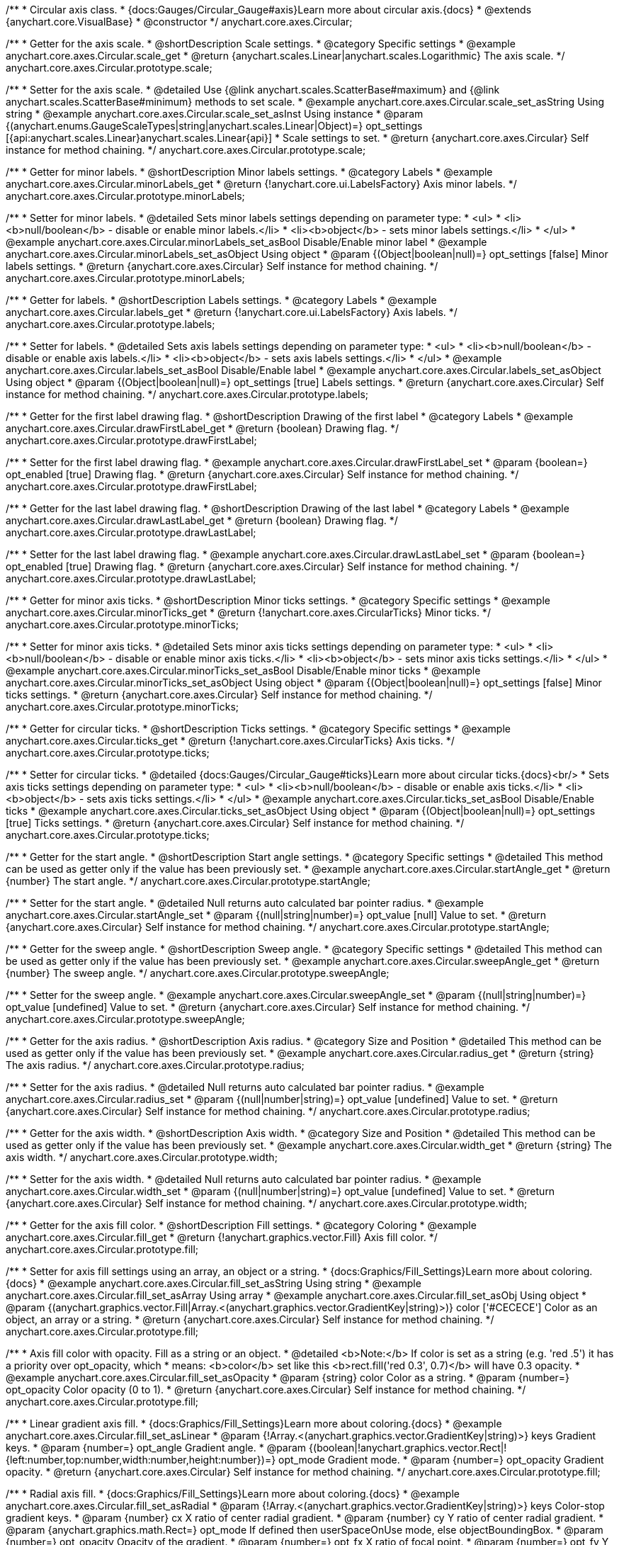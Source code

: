 /**
 * Circular axis class.
 * {docs:Gauges/Circular_Gauge#axis}Learn more about circular axis.{docs}
 * @extends {anychart.core.VisualBase}
 * @constructor
 */
anychart.core.axes.Circular;


//----------------------------------------------------------------------------------------------------------------------
//
//  anychart.core.axes.Circular.prototype.scale;
//
//----------------------------------------------------------------------------------------------------------------------

/**
 * Getter for the axis scale.
 * @shortDescription Scale settings.
 * @category Specific settings
 * @example anychart.core.axes.Circular.scale_get
 * @return {anychart.scales.Linear|anychart.scales.Logarithmic} The axis scale.
 */
anychart.core.axes.Circular.prototype.scale;

/**
 * Setter for the axis scale.
 * @detailed Use {@link anychart.scales.ScatterBase#maximum} and {@link anychart.scales.ScatterBase#minimum} methods to set scale.
 * @example anychart.core.axes.Circular.scale_set_asString Using string
 * @example anychart.core.axes.Circular.scale_set_asInst Using instance
 * @param {(anychart.enums.GaugeScaleTypes|string|anychart.scales.Linear|Object)=} opt_settings [{api:anychart.scales.Linear}anychart.scales.Linear{api}]
 * Scale settings to set.
 * @return {anychart.core.axes.Circular} Self instance for method chaining.
 */
anychart.core.axes.Circular.prototype.scale;


//----------------------------------------------------------------------------------------------------------------------
//
//  anychart.core.axes.Circular.prototype.minorLabels;
//
//----------------------------------------------------------------------------------------------------------------------

/**
 * Getter for minor labels.
 * @shortDescription Minor labels settings.
 * @category Labels
 * @example anychart.core.axes.Circular.minorLabels_get
 * @return {!anychart.core.ui.LabelsFactory} Axis minor labels.
 */
anychart.core.axes.Circular.prototype.minorLabels;

/**
 * Setter for minor labels.
 * @detailed Sets minor labels settings depending on parameter type:
 * <ul>
 *   <li><b>null/boolean</b> - disable or enable minor labels.</li>
 *   <li><b>object</b> - sets minor labels settings.</li>
 * </ul>
 * @example anychart.core.axes.Circular.minorLabels_set_asBool Disable/Enable minor label
 * @example anychart.core.axes.Circular.minorLabels_set_asObject Using object
 * @param {(Object|boolean|null)=} opt_settings [false] Minor labels settings.
 * @return {anychart.core.axes.Circular} Self instance for method chaining.
 */
anychart.core.axes.Circular.prototype.minorLabels;


//----------------------------------------------------------------------------------------------------------------------
//
//  anychart.core.axes.Circular.prototype.labels;
//
//----------------------------------------------------------------------------------------------------------------------

/**
 * Getter for labels.
 * @shortDescription Labels settings.
 * @category Labels
 * @example anychart.core.axes.Circular.labels_get
 * @return {!anychart.core.ui.LabelsFactory} Axis labels.
 */
anychart.core.axes.Circular.prototype.labels;

/**
 * Setter for labels.
 * @detailed Sets axis labels settings depending on parameter type:
 * <ul>
 *   <li><b>null/boolean</b> - disable or enable axis labels.</li>
 *   <li><b>object</b> - sets axis labels settings.</li>
 * </ul>
 * @example anychart.core.axes.Circular.labels_set_asBool Disable/Enable label
 * @example anychart.core.axes.Circular.labels_set_asObject Using object
 * @param {(Object|boolean|null)=} opt_settings [true] Labels settings.
 * @return {anychart.core.axes.Circular} Self instance for method chaining.
 */
anychart.core.axes.Circular.prototype.labels;


//----------------------------------------------------------------------------------------------------------------------
//
//  anychart.core.axes.Circular.prototype.drawFirstLabel;
//
//----------------------------------------------------------------------------------------------------------------------

/**
 * Getter for the first label drawing flag.
 * @shortDescription Drawing of the first label
 * @category Labels
 * @example anychart.core.axes.Circular.drawFirstLabel_get
 * @return {boolean} Drawing flag.
 */
anychart.core.axes.Circular.prototype.drawFirstLabel;

/**
 * Setter for the first label drawing flag.
 * @example anychart.core.axes.Circular.drawFirstLabel_set
 * @param {boolean=} opt_enabled [true] Drawing flag.
 * @return {anychart.core.axes.Circular} Self instance for method chaining.
 */
anychart.core.axes.Circular.prototype.drawFirstLabel;


//----------------------------------------------------------------------------------------------------------------------
//
//  anychart.core.axes.Circular.prototype.drawLastLabel;
//
//----------------------------------------------------------------------------------------------------------------------

/**
 * Getter for the last label drawing flag.
 * @shortDescription Drawing of the last label
 * @category Labels
 * @example anychart.core.axes.Circular.drawLastLabel_get
 * @return {boolean} Drawing flag.
 */
anychart.core.axes.Circular.prototype.drawLastLabel;

/**
 * Setter for the last label drawing flag.
 * @example anychart.core.axes.Circular.drawLastLabel_set
 * @param {boolean=} opt_enabled [true] Drawing flag.
 * @return {anychart.core.axes.Circular} Self instance for method chaining.
 */
anychart.core.axes.Circular.prototype.drawLastLabel;


//----------------------------------------------------------------------------------------------------------------------
//
//  anychart.core.axes.Circular.prototype.minorTicks;
//
//----------------------------------------------------------------------------------------------------------------------

/**
 * Getter for minor axis ticks.
 * @shortDescription Minor ticks settings.
 * @category Specific settings
 * @example anychart.core.axes.Circular.minorTicks_get
 * @return {!anychart.core.axes.CircularTicks} Minor ticks.
 */
anychart.core.axes.Circular.prototype.minorTicks;

/**
 * Setter for minor axis ticks.
 * @detailed Sets minor axis ticks settings depending on parameter type:
 * <ul>
 *   <li><b>null/boolean</b> - disable or enable minor axis ticks.</li>
 *   <li><b>object</b> - sets minor axis ticks settings.</li>
 * </ul>
 * @example anychart.core.axes.Circular.minorTicks_set_asBool Disable/Enable minor ticks
 * @example anychart.core.axes.Circular.minorTicks_set_asObject Using object
 * @param {(Object|boolean|null)=} opt_settings [false] Minor ticks settings.
 * @return {anychart.core.axes.Circular} Self instance for method chaining.
 */
anychart.core.axes.Circular.prototype.minorTicks;


//----------------------------------------------------------------------------------------------------------------------
//
//  anychart.core.axes.Circular.prototype.ticks;
//
//----------------------------------------------------------------------------------------------------------------------

/**
 * Getter for circular ticks.
 * @shortDescription Ticks settings.
 * @category Specific settings
 * @example anychart.core.axes.Circular.ticks_get
 * @return {!anychart.core.axes.CircularTicks} Axis ticks.
 */
anychart.core.axes.Circular.prototype.ticks;

/**
 * Setter for circular ticks.
 * @detailed {docs:Gauges/Circular_Gauge#ticks}Learn more about circular ticks.{docs}<br/>
 * Sets axis ticks settings depending on parameter type:
 * <ul>
 *   <li><b>null/boolean</b> - disable or enable axis ticks.</li>
 *   <li><b>object</b> - sets axis ticks settings.</li>
 * </ul>
 * @example anychart.core.axes.Circular.ticks_set_asBool Disable/Enable ticks
 * @example anychart.core.axes.Circular.ticks_set_asObject Using object
 * @param {(Object|boolean|null)=} opt_settings [true] Ticks settings.
 * @return {anychart.core.axes.Circular} Self instance for method chaining.
 */
anychart.core.axes.Circular.prototype.ticks;


//----------------------------------------------------------------------------------------------------------------------
//
//  anychart.core.axes.Circular.prototype.startAngle;
//
//----------------------------------------------------------------------------------------------------------------------

/**
 * Getter for the start angle.
 * @shortDescription Start angle settings.
 * @category Specific settings
 * @detailed This method can be used as getter only if the value has been previously set.
 * @example anychart.core.axes.Circular.startAngle_get
 * @return {number} The start angle.
 */
anychart.core.axes.Circular.prototype.startAngle;

/**
 * Setter for the start angle.
 * @detailed Null returns auto calculated bar pointer radius.
 * @example anychart.core.axes.Circular.startAngle_set
 * @param {(null|string|number)=} opt_value [null] Value to set.
 * @return {anychart.core.axes.Circular} Self instance for method chaining.
 */
anychart.core.axes.Circular.prototype.startAngle;


//----------------------------------------------------------------------------------------------------------------------
//
//  anychart.core.axes.Circular.prototype.sweepAngle;
//
//----------------------------------------------------------------------------------------------------------------------

/**
 * Getter for the sweep angle.
 * @shortDescription Sweep angle.
 * @category Specific settings
 * @detailed This method can be used as getter only if the value has been previously set.
 * @example anychart.core.axes.Circular.sweepAngle_get
 * @return {number} The sweep angle.
 */
anychart.core.axes.Circular.prototype.sweepAngle;

/**
 * Setter for the sweep angle.
 * @example anychart.core.axes.Circular.sweepAngle_set
 * @param {(null|string|number)=} opt_value [undefined] Value to set.
 * @return {anychart.core.axes.Circular} Self instance for method chaining.
 */
anychart.core.axes.Circular.prototype.sweepAngle;


//----------------------------------------------------------------------------------------------------------------------
//
//  anychart.core.axes.Circular.prototype.radius;
//
//----------------------------------------------------------------------------------------------------------------------

/**
 * Getter for the axis radius.
 * @shortDescription Axis radius.
 * @category Size and Position
 * @detailed This method can be used as getter only if the value has been previously set.
 * @example anychart.core.axes.Circular.radius_get
 * @return {string} The axis radius.
 */
anychart.core.axes.Circular.prototype.radius;

/**
 * Setter for the axis radius.
 * @detailed Null returns auto calculated bar pointer radius.
 * @example anychart.core.axes.Circular.radius_set
 * @param {(null|number|string)=} opt_value [undefined] Value to set.
 * @return {anychart.core.axes.Circular} Self instance for method chaining.
 */
anychart.core.axes.Circular.prototype.radius;


//----------------------------------------------------------------------------------------------------------------------
//
//  anychart.core.axes.Circular.prototype.width;
//
//----------------------------------------------------------------------------------------------------------------------

/**
 * Getter for the axis width.
 * @shortDescription Axis width.
 * @category Size and Position
 * @detailed This method can be used as getter only if the value has been previously set.
 * @example anychart.core.axes.Circular.width_get
 * @return {string} The axis width.
 */
anychart.core.axes.Circular.prototype.width;

/**
 * Setter for the axis width.
 * @detailed Null returns auto calculated bar pointer radius.
 * @example anychart.core.axes.Circular.width_set
 * @param {(null|number|string)=} opt_value [undefined] Value to set.
 * @return {anychart.core.axes.Circular} Self instance for method chaining.
 */
anychart.core.axes.Circular.prototype.width;


//----------------------------------------------------------------------------------------------------------------------
//
//  anychart.core.axes.Circular.prototype.fill;
//
//----------------------------------------------------------------------------------------------------------------------

/**
 * Getter for the axis fill color.
 * @shortDescription Fill settings.
 * @category Coloring
 * @example anychart.core.axes.Circular.fill_get
 * @return {!anychart.graphics.vector.Fill} Axis fill color.
 */
anychart.core.axes.Circular.prototype.fill;

/**
 * Setter for axis fill settings using an array, an object or a string.
 * {docs:Graphics/Fill_Settings}Learn more about coloring.{docs}
 * @example anychart.core.axes.Circular.fill_set_asString Using string
 * @example anychart.core.axes.Circular.fill_set_asArray Using array
 * @example anychart.core.axes.Circular.fill_set_asObj Using object
 * @param {(anychart.graphics.vector.Fill|Array.<(anychart.graphics.vector.GradientKey|string)>)} color ['#CECECE'] Color as an object, an array or a string.
 * @return {anychart.core.axes.Circular} Self instance for method chaining.
 */
anychart.core.axes.Circular.prototype.fill;

/**
 * Axis fill color with opacity. Fill as a string or an object.
 * @detailed <b>Note:</b> If color is set as a string (e.g. 'red .5') it has a priority over opt_opacity, which
 * means: <b>color</b> set like this <b>rect.fill('red 0.3', 0.7)</b> will have 0.3 opacity.
 * @example anychart.core.axes.Circular.fill_set_asOpacity
 * @param {string} color Color as a string.
 * @param {number=} opt_opacity Color opacity (0 to 1).
 * @return {anychart.core.axes.Circular} Self instance for method chaining.
 */
anychart.core.axes.Circular.prototype.fill;

/**
 * Linear gradient axis fill.
 * {docs:Graphics/Fill_Settings}Learn more about coloring.{docs}
 * @example anychart.core.axes.Circular.fill_set_asLinear
 * @param {!Array.<(anychart.graphics.vector.GradientKey|string)>} keys Gradient keys.
 * @param {number=} opt_angle Gradient angle.
 * @param {(boolean|!anychart.graphics.vector.Rect|!{left:number,top:number,width:number,height:number})=} opt_mode Gradient mode.
 * @param {number=} opt_opacity Gradient opacity.
 * @return {anychart.core.axes.Circular} Self instance for method chaining.
 */
anychart.core.axes.Circular.prototype.fill;

/**
 * Radial axis fill.
 * {docs:Graphics/Fill_Settings}Learn more about coloring.{docs}
 * @example anychart.core.axes.Circular.fill_set_asRadial
 * @param {!Array.<(anychart.graphics.vector.GradientKey|string)>} keys Color-stop gradient keys.
 * @param {number} cx X ratio of center radial gradient.
 * @param {number} cy Y ratio of center radial gradient.
 * @param {anychart.graphics.math.Rect=} opt_mode If defined then userSpaceOnUse mode, else objectBoundingBox.
 * @param {number=} opt_opacity Opacity of the gradient.
 * @param {number=} opt_fx X ratio of focal point.
 * @param {number=} opt_fy Y ratio of focal point.
 * @return {anychart.core.axes.Circular} Self instance for method chaining.
 */
anychart.core.axes.Circular.prototype.fill;

/**
 * Image axis fill.
 * {docs:Graphics/Fill_Settings}Learn more about coloring.{docs}
 * @example anychart.core.axes.Circular.fill_set_asImg
 * @param {!anychart.graphics.vector.Fill} imageSettings Object with settings.
 * @return {anychart.core.axes.Circular} Self instance for method chaining.
 */
anychart.core.axes.Circular.prototype.fill;


//----------------------------------------------------------------------------------------------------------------------
//
//  anychart.core.axes.Circular.prototype.overlapMode;
//
//----------------------------------------------------------------------------------------------------------------------

/**
 * Getter for labels overlap mode.
 * @shortDescription Overlap mode for labels.
 * @category Labels
 * @example anychart.core.axes.Circular.overlapMode_get
 * @return {anychart.enums.LabelsOverlapMode|string} Overlap mode.
 */
anychart.core.axes.Circular.prototype.overlapMode;

/**
 * Setter for labels overlap mode.
 * @example anychart.core.axes.Circular.overlapMode_set_asString Using string
 * @example anychart.core.axes.Circular.overlapMode_set_asBool Disable/Enable overlap mode
 * @param {(anychart.enums.LabelsOverlapMode|string|boolean)=} opt_value ['noOverlap'] Value to set.
 * @return {anychart.core.axes.Circular} Self instance for method chaining.
 */
anychart.core.axes.Circular.prototype.overlapMode;

//----------------------------------------------------------------------------------------------------------------------
//
//  anychart.core.axes.Circular.prototype.cornersRounding
//
//----------------------------------------------------------------------------------------------------------------------

/**
 * Getter for the rounding of corners.
 * @shortDescription Rounding of corners
 * @category Specific settings
 * @example anychart.core.axes.Circular.cornersRounding_get
 * @return {string} The radius of corners rounding in percent.
 * @since 7.11.0
 */
anychart.core.axes.Circular.prototype.cornersRounding;

/**
 * Setter for the rounding of corners.
 * Round off the ends of axes to the specified radius.
 * @example anychart.core.axes.Circular.cornersRounding_set
 * @param {(null|number|string)=} opt_value ['0%'] Radius for rounding of corners
 * @return {anychart.core.axes.Circular} Self instance for method chaining.
 * @since 7.11.0
 */
anychart.core.axes.Circular.prototype.cornersRounding;

/** @inheritDoc */
anychart.core.axes.Circular.prototype.zIndex;

/** @inheritDoc */
anychart.core.axes.Circular.prototype.enabled;

/** @inheritDoc */
anychart.core.axes.Circular.prototype.print;

/** @inheritDoc */
anychart.core.axes.Circular.prototype.listen;

/** @inheritDoc */
anychart.core.axes.Circular.prototype.listenOnce;

/** @inheritDoc */
anychart.core.axes.Circular.prototype.unlisten;

/** @inheritDoc */
anychart.core.axes.Circular.prototype.unlistenByKey;

/** @inheritDoc */
anychart.core.axes.Circular.prototype.removeAllListeners;

